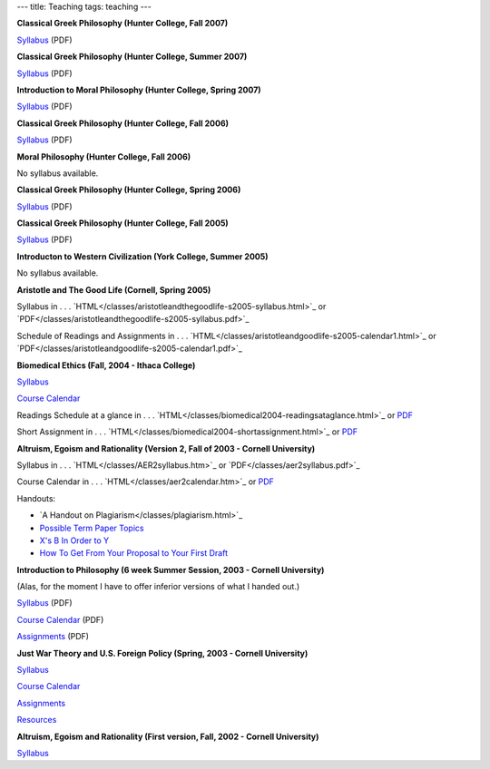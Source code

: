 ---
title: Teaching
tags: teaching
---


**Classical Greek Philosophy (Hunter College, Fall 2007)**

`Syllabus </classes/classical-greek-philosophy-fall2007.pdf>`_ (PDF)


**Classical Greek Philosophy (Hunter College, Summer 2007)**

`Syllabus </classes/classical-greek-philosophy-summer2007.pdf>`_ (PDF)


**Introduction to Moral Philosophy (Hunter College, Spring 2007)**

`Syllabus </classes/introtomoralphilosophysyllabus-spring2007.pdf>`_ (PDF)


**Classical Greek Philosophy (Hunter College, Fall 2006)**

`Syllabus </classes/introtoclassicalgreekphilosophy-fall2006.pdf>`_ (PDF)


**Moral Philosophy (Hunter College, Fall 2006)**

No syllabus available.

**Classical Greek Philosophy (Hunter College, Spring 2006)**

`Syllabus </classes/Hunter-Spring2006-ClassicalGreekPhilosophy-Syllabus.pdf>`_ (PDF)


**Classical Greek Philosophy (Hunter College, Fall 2005)**

`Syllabus </classes/Hunter-Fall2005-AncientPhilosophy-Syllabus.pdf>`_ (PDF)


**Introducton to Western Civilization (York College, Summer 2005)**

No syllabus available.


**Aristotle and The Good Life (Cornell, Spring 2005)**

Syllabus in . . . `HTML</classes/aristotleandthegoodlife-s2005-syllabus.html>`_ or `PDF</classes/aristotleandthegoodlife-s2005-syllabus.pdf>`_

Schedule of Readings and Assignments in . . . `HTML</classes/aristotleandgoodlife-s2005-calendar1.html>`_ or `PDF</classes/aristotleandgoodlife-s2005-calendar1.pdf>`_


**Biomedical Ethics (Fall, 2004 - Ithaca College)**

`Syllabus </classes/biomedical2004-syllabus.html>`_

`Course Calendar </classes/biomedical2004-coursecalendar.html>`_

Readings Schedule at a glance in . . . `HTML</classes/biomedical2004-readingsataglance.html>`_ or `PDF </classes/biomedical2004-readingsataglance.pdf>`_

Short Assignment in . . . `HTML</classes/biomedical2004-shortassignment.html>`_ or `PDF </classes/biomedical2004-shortassignment.pdf>`_


**Altruism, Egoism and Rationality (Version 2, Fall of 2003 - Cornell University)**

Syllabus in . . . `HTML</classes/AER2syllabus.htm>`_ or `PDF</classes/aer2syllabus.pdf>`_

Course Calendar in . . . `HTML</classes/aer2calendar.htm>`_ or `PDF </classes/aer2calendar.pdf>`_

Handouts:

* `A Handout on Plagiarism</classes/plagiarism.html>`_

* `Possible Term Paper Topics </classes/aer2essaytopics.htm>`_

* `X's B In Order to Y </classes/xsbinordertoy.html>`_

* `How To Get From Your Proposal to Your First Draft </classes/proposaltodraft.htm>`_


**Introduction to Philosophy (6 week Summer Session, 2003 - Cornell University)**

(Alas, for the moment I have to offer inferior versions of what I handed out.)

`Syllabus </classes/s101syllabus.pdf>`_ (PDF)

`Course Calendar </classes/s101calendar.pdf>`_ (PDF)

`Assignments </classes/s101assignments.pdf>`_ (PDF)


**Just War Theory and U.S. Foreign Policy (Spring, 2003 - Cornell University)**

`Syllabus </classes/jwt-syllabus.html>`_

`Course Calendar </classes/jwt-calendar.html>`_

`Assignments </classes/jwt-assignments.html>`_

`Resources </classes/jwt-resources.html>`_


**Altruism, Egoism and Rationality (First version, Fall, 2002 - Cornell University)**

`Syllabus </classes/aer-syllabus.html>`_
